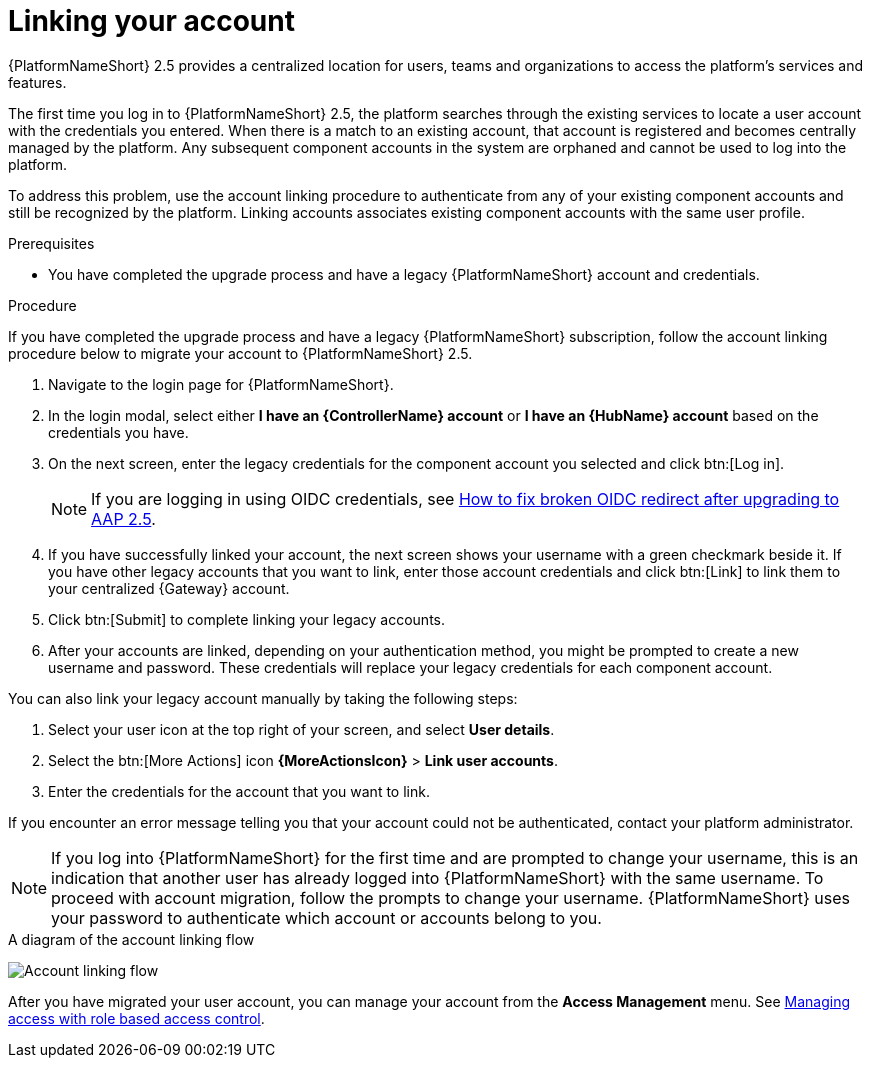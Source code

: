 :_newdoc-version: 2.18.3
:_template-generated: 2024-10-08
:_mod-docs-content-type: PROCEDURE

[id="account-linking_{context}"]
= Linking your account

{PlatformNameShort} 2.5 provides a centralized location for users, teams and organizations to access the platform's services and features. 
//[ddacosta] Moved this statement to the assembly intro
//When you upgrade from a previous version of {PlatformNameShort}, your existing account is automatically migrated to a single platform account. However, if you have multiple component accounts (such as, {ControllerName}, {HubName}, and {EDAName}), your accounts must be linked to use the centralized features of the platform.

The first time you log in to {PlatformNameShort} 2.5, the platform searches through the existing services to locate a user account with the credentials you entered. When there is a match to an existing account, that account is registered and becomes centrally managed by the platform. Any subsequent component accounts in the system are orphaned and cannot be used to log into the platform.

To address this problem, use the account linking procedure to authenticate from any of your existing component accounts and still be recognized by the platform. Linking accounts associates existing component accounts with the same user profile. 

.Prerequisites

* You have completed the upgrade process and have a legacy {PlatformNameShort} account and credentials.

.Procedure
If you have completed the upgrade process and have a legacy {PlatformNameShort} subscription, follow the account linking procedure below to migrate your account to {PlatformNameShort} 2.5.

. Navigate to the login page for {PlatformNameShort}. 
. In the login modal, select either *I have an {ControllerName} account* or *I have an {HubName} account* based on the credentials you have. 
. On the next screen, enter the legacy credentials for the component account you selected and click btn:[Log in].
+
[NOTE]
====
If you are logging in using OIDC credentials, see link:https://access.redhat.com/solutions/7092980[How to fix broken OIDC redirect after upgrading to AAP 2.5].
====
+
. If you have successfully linked your account, the next screen shows your username with a green checkmark beside it. If you have other legacy accounts that you want to link, enter those account credentials and click btn:[Link] to link them to your centralized {Gateway} account.
. Click btn:[Submit] to complete linking your legacy accounts. 
. After your accounts are linked, depending on your authentication method, you might be prompted to create a new username and password. These credentials will replace your legacy credentials for each component account. 

You can also link your legacy account manually by taking the following steps:

. Select your user icon at the top right of your screen, and select *User details*. 
. Select the btn:[More Actions] icon *{MoreActionsIcon}* > *Link user accounts*. 
. Enter the credentials for the account that you want to link. 

If you encounter an error message telling you that your account could not be authenticated, contact your platform administrator. 

[NOTE]
====
If you log into {PlatformNameShort} for the first time and are prompted to change your username, this is an indication that another user has already logged into {PlatformNameShort} with the same username. To proceed with account migration, follow the prompts to change your username. {PlatformNameShort} uses your password to authenticate which account or accounts belong to you.
====

.A diagram of the account linking flow
image:account-linking-flow.png[Account linking flow]

After you have migrated your user account, you can manage your account from the *Access Management* menu. See link:{URLCentralAuth}/gw-managing-access[Managing access with role based access control]. 
